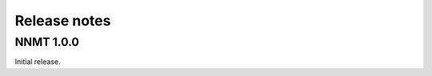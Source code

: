 .. _sec_release_notes:

=============
Release notes
=============

**********
NNMT 1.0.0
**********

Initial release.